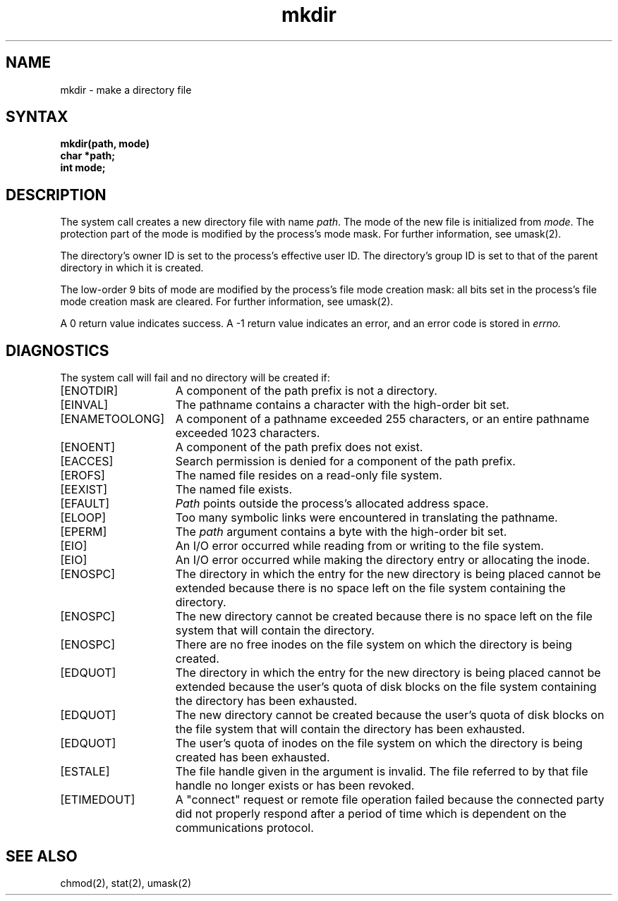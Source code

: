 .\" Last modified by Michaud 16 SEPT 86.
.TH mkdir 2
.SH NAME
mkdir \- make a directory file
.SH SYNTAX
.nf
.ft B
mkdir(path, mode)
char *path;
int mode;
.fi
.ft R
.SH DESCRIPTION
The 
.PN mkdir
system call creates a new directory file with name
.IR path .
The mode of the new file
is initialized from
.IR mode .
The protection part of the mode
is modified by the process's mode mask.  For further information, see
umask(2).
.PP
The directory's owner ID is set to the process's effective user ID.
The directory's group ID is set to that of the parent directory in
which it is created.
.PP
The low-order 9 bits of mode are modified by the process's
file mode creation mask: all bits set in the process's file mode
creation mask are cleared.  For further information, see umask(2).
.PP
A 0 return value indicates success.  A \-1 return value
indicates an error, and an error code is stored in
.I errno.
.SH DIAGNOSTICS
The
.PN mkdir
system call will fail and no directory will be created if:
.TP 15
[ENOTDIR]
A component of the path prefix is not a directory.
.TP 15
[EINVAL]
The pathname contains a character with the high-order bit
set.
.TP 15
[ENAMETOOLONG]
A component of a pathname exceeded 255 characters, or an
entire pathname exceeded 1023 characters.
.TP 15
[ENOENT]
A component of the path prefix does not exist.
.TP 15
[EACCES]
Search permission is denied for a component of the path prefix.
.TP 15
[EROFS]
The named file resides on a read-only file system.
.TP 15
[EEXIST]
The named file exists.
.TP 15
[EFAULT]
.I Path
points outside the process's allocated address space.
.TP 15
[ELOOP]
Too many symbolic links were encountered in translating the pathname.
.TP 15
[EPERM]
The 
.I path
argument contains a byte with the high-order bit set.
.TP 15
[EIO]
An I/O error occurred while reading from or writing to the file system.
.TP 15
[EIO]
An I/O error occurred while making the directory entry or
allocating the inode.
.TP 15
[ENOSPC]
The directory in which the entry for the new directory is being placed
cannot be extended because there is no space left on the file
system containing the directory.
.TP 15
[ENOSPC]
The new directory cannot be created because there is no space left
on the file system that will contain the directory.
.TP 15
[ENOSPC]
There are no free inodes on the file system on which the
directory is being created.
.TP 15
[EDQUOT]
The directory in which the entry for the new directory
is being placed cannot be extended because the
user's quota of disk blocks on the file system
containing the directory has been exhausted.
.TP 15
[EDQUOT]
The new directory cannot be created because the user's
quota of disk blocks on the file system that will contain
the directory has been exhausted.
.TP 15
[EDQUOT]
The user's quota of inodes on the file system on which the
directory is being created has been exhausted.
.TP 15
[ESTALE]
The file handle given in the argument is invalid.  The
file referred to by that file handle no longer exists 
or has been revoked.
.TP
[ETIMEDOUT]
A "connect" request or remote file operation failed
because the connected party
did not properly respond after a period
of time which is dependent on the communications protocol.
.SH "SEE ALSO"
chmod(2), stat(2), umask(2)
